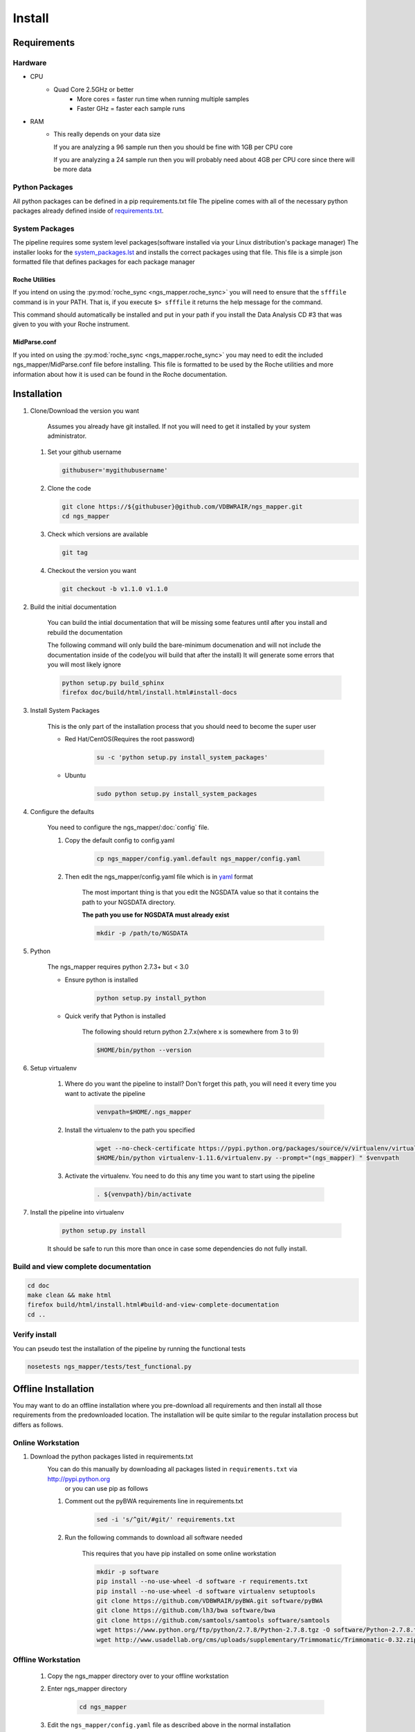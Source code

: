 =======
Install
=======

Requirements
============

Hardware
--------

* CPU
    * Quad Core 2.5GHz or better
        * More cores = faster run time when running multiple samples
        * Faster GHz = faster each sample runs
* RAM
    * This really depends on your data size
    
      If you are analyzing a 96 sample run then you should be fine with 1GB per CPU core
      
      If you are analyzing a 24 sample run then you will probably need about 4GB per CPU core since there will be more data

Python Packages
---------------

All python packages can be defined in a pip requirements.txt file
The pipeline comes with all of the necessary python packages already defined inside of `requirements.txt`_.

.. _requirements.txt: ../../../requirements.txt

System Packages
---------------

The pipeline requires some system level packages(software installed via your Linux distribution's package manager)
The installer looks for the `system_packages.lst <../../../system_packages.lst>`_ and installs the correct packages using that file.
This file is a simple json formatted file that defines packages for each package manager

Roche Utilities
^^^^^^^^^^^^^^^

If you intend on using the :py:mod:`roche_sync <ngs_mapper.roche_sync>` you will need to ensure that the ``sfffile`` command is in your PATH. That is, if you execute ``$> sfffile`` it returns the help message for the command.

This command should automatically be installed and put in your path if you install the Data Analysis CD #3 that was given to you with your Roche instrument.

MidParse.conf
^^^^^^^^^^^^^

If you inted on using the :py:mod:`roche_sync <ngs_mapper.roche_sync>` you may need to edit the included ngs_mapper/MidParse.conf file before installing. This file is formatted to be used by the Roche utilities and more information about how it is used can be found in the Roche documentation.

Installation
============

1. Clone/Download the version you want

    Assumes you already have git installed. If not you will need to get it installed by your system administrator.

   #. Set your github username
   
      .. code-block:: bash
      
          githubuser='mygithubusername'

   #. Clone the code

      .. code-block:: bash

        git clone https://${githubuser}@github.com/VDBWRAIR/ngs_mapper.git
        cd ngs_mapper
        
   #. Check which versions are available
   
      .. code-block:: bash
      
         git tag
   
   #. Checkout the version you want
   
      .. code-block:: bash
      
         git checkout -b v1.1.0 v1.1.0

.. _install:

2. Build the initial documentation

    You can build the intial documentation that will be missing some features until after you install
    and rebuild the documentation

    .. raw:: html

        <a name="install-docs"></a>

    The following command will only build the bare-minimum documenation and will not
    include the documentation inside of the code(you will build that after the install)
    It will generate some errors that you will most likely ignore

    .. code-block:: bash

        python setup.py build_sphinx
        firefox doc/build/html/install.html#install-docs

.. _install-system-packages:

3. Install System Packages

    This is the only part of the installation process that you should need to become the super user

    - Red Hat/CentOS(Requires the root password)
  
        .. code-block:: bash

            su -c 'python setup.py install_system_packages'
  
    - Ubuntu
  
        .. code-block:: bash

            sudo python setup.py install_system_packages

4. Configure the defaults

    You need to configure the ngs_mapper/:doc:`config` file.

    1. Copy the default config to config.yaml

        .. code-block:: bash

            cp ngs_mapper/config.yaml.default ngs_mapper/config.yaml

    2. Then edit the ngs_mapper/config.yaml file which is in `yaml <http://docs.ansible.com/YAMLSyntax.html>`_ format

        The most important thing is that you edit the NGSDATA value so that it contains the path to your NGSDATA directory.

        **The path you use for NGSDATA must already exist**

        .. code-block:: bash

            mkdir -p /path/to/NGSDATA

5. Python

    The ngs_mapper requires python 2.7.3+ but < 3.0

    - Ensure python is installed

        .. code-block:: bash

            python setup.py install_python

    - Quick verify that Python is installed

        The following should return python 2.7.x(where x is somewhere from 3 to 9)

        .. code-block:: bash

            $HOME/bin/python --version

6. Setup virtualenv
  
  
    1. Where do you want the pipeline to install? Don't forget this path, you will need it every time you want to activate the pipeline

        .. code-block:: bash

            venvpath=$HOME/.ngs_mapper

    2. Install the virtualenv to the path you specified

        .. code-block:: bash

            wget --no-check-certificate https://pypi.python.org/packages/source/v/virtualenv/virtualenv-1.11.6.tar.gz#md5=f61cdd983d2c4e6aeabb70b1060d6f49 -O- | tar xzf -
            $HOME/bin/python virtualenv-1.11.6/virtualenv.py --prompt="(ngs_mapper) " $venvpath 

    3. Activate the virtualenv. You need to do this any time you want to start using the pipeline

         .. code-block:: bash

            . ${venvpath}/bin/activate

7. Install the pipeline into virtualenv

    .. code-block:: bash

        python setup.py install

    It should be safe to run this more than once in case some dependencies do not fully install.


Build and view complete documentation
-------------------------------------

.. code-block:: bash

    cd doc
    make clean && make html
    firefox build/html/install.html#build-and-view-complete-documentation
    cd ..

Verify install
--------------

You can pseudo test the installation of the pipeline by running the functional tests

.. code-block:: bash

    nosetests ngs_mapper/tests/test_functional.py

Offline Installation
====================

You may want to do an offline installation where you pre-download all requirements 
and then install all those requirements from the predownloaded location.
The installation will be quite similar to the regular installation process but differs
as follows.

Online Workstation
------------------

#. Download the python packages listed in requirements.txt
    You can do this manually by downloading all packages listed in ``requirements.txt`` via http://pypi.python.org
     or you can use pip as follows
    
    #. Comment out the pyBWA requirements line in requirements.txt

        .. code-block:: bash

            sed -i 's/^git/#git/' requirements.txt

    #. Run the following commands to download all software needed

        This requires that you have pip installed on some online workstation
    
        .. code-block:: bash

            mkdir -p software
            pip install --no-use-wheel -d software -r requirements.txt
            pip install --no-use-wheel -d software virtualenv setuptools
            git clone https://github.com/VDBWRAIR/pyBWA.git software/pyBWA
            git clone https://github.com/lh3/bwa software/bwa
            git clone https://github.com/samtools/samtools software/samtools
            wget https://www.python.org/ftp/python/2.7.8/Python-2.7.8.tgz -O software/Python-2.7.8.tgz
            wget http://www.usadellab.org/cms/uploads/supplementary/Trimmomatic/Trimmomatic-0.32.zip -O software/Trimmomatic-0.32.zip

Offline Workstation
-------------------

    #. Copy the ngs_mapper directory over to your offline workstation
    #. Enter ngs_mapper directory

        .. code-block:: bash

            cd ngs_mapper

    #. Edit the ``ngs_mapper/config.yaml`` file as described above in the normal installation

    #. Setup setuptools

        .. code-block:: bash

            tar xzf software/setuptools*
            cp -f setuptools*/ez_setup.py ./
            
    #. Install System Packages

        Pick one of these depending if you have Ubuntu or Fedora/RedHat/CentOS

        Ubuntu

        .. code-block:: bash

            pkgs=$(python -c "import json; print ' '.join(json.load(open('system_packages.lst'))['apt-get'])")
            sudo apt-get install $pkgs

        Fedora/RedHat/CentOS

        .. code-block:: bash

            pkgs=$(python -c "import json; print ' '.join(json.load(open('system_packages.lst'))['yum'])")
            su -c "yum install $pkgs"

    #. Manuall install all software
        
        .. code-block:: bash

            tar xzf software/Python*.tgz
            cd Python*
            ./configure --prefix $HOME
            make
            make install
            cd ..
            tar xzf software/virtualenv*
            venvpath=~/.ngs_mapper
            $HOME/bin/python virtualenv*/virtualenv.py --prompt="(ngs_mapper) " $venvpath 
            . ${venvpath}/bin/activate
            python setuptools*/setup.py install
            cd software/bwa
            make
            cp bwa ${venvpath}/bin/
            cd ..
            cd samtools
            git checkout standalone
            make
            cp samtools bcftools/bcftools ${venvpath}/bin/
            cd ../../
            sed -i 's/git/#git/' requirements.txt
            pip install --no-index -f software numpy six argparse
            pip install --no-index -f software -r requirements.txt
            cd software/pyBWA
            python software/pyBWA/setup.py install
            cd ../..
            unzip software/Trimmomatic* && mv Trimmomatic* $venvpath/lib/
            python setup.py install
